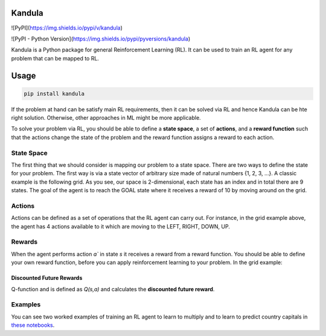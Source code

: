 Kandula
#######


![PyPI](https://img.shields.io/pypi/v/kandula)

![PyPI - Python Version](https://img.shields.io/pypi/pyversions/kandula)

Kandula is a Python package for general Reinforcement Learning (RL). It can be used to train an RL agent for any problem that can be mapped to RL.

Usage
#####

.. code:: bash

    pip install kandula


If the problem at hand can be satisfy main RL requirements, then
it can be solved via RL and hence Kandula can be hte right solution. Otherwise, other approaches in ML might be more applicable.

To solve your problem via RL, you should be able to define a **state space**, a set of **actions**, and a **reward function** such that the actions change
the state of the problem and the reward function assigns a reward to each action.  


State Space
~~~~~~~~~~~~
The first thing that we should consider is mapping our problem to a state space. There are two ways to define the state for your problem.
The first way is via a state vector of arbitrary size made of natural numbers {1, 2, 3, ...}. A classic example is the following grid. As you see, 
our space is 2-dimensional, each state has an index and in total there are 9 states. The goal of the agent is to reach the GOAL state where it receives a
reward of 10 by moving around on the grid.

.. image:: docs/figs/rlgrid.png


Actions
~~~~~~~
Actions can be defined as a set of operations that the RL agent can carry out. For instance, in the grid example above,
the agent has 4 actions available to it which are moving to the LEFT, RIGHT, DOWN, UP.

Rewards
~~~~~~~
When the agent performs action `a`` in state `s` it receives a reward from a reward function. You should be able to define
your own reward function, before you can apply reinforcement learning to your problem. In the grid example:


Discounted Future Rewards
-------------------------
Q-function and is defined as `Q(s,a)` and calculates the **discounted future reward**.


Examples
~~~~~~~~
You can see two worked examples of training an RL agent to learn to multiply and to learn to predict country capitals in `these notebooks <./notebooks>`__.
